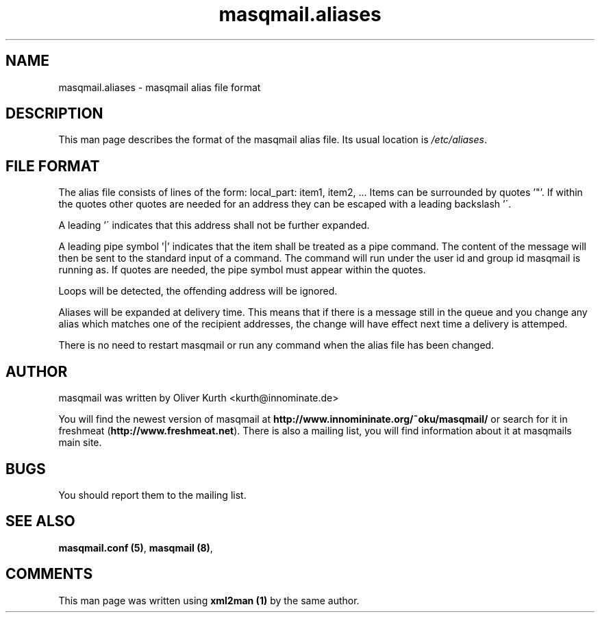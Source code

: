 .TH masqmail.aliases 5 User Manuals
.SH NAME
masqmail.aliases \- masqmail alias file format
.SH DESCRIPTION

This man page describes the format of the masqmail alias file. Its usual location is \fI/etc/aliases\f1.

.SH FILE FORMAT

The alias file consists of lines of the form:
local_part: item1, item2, ...
Items can be surrounded by quotes '"'. If within the quotes other quotes are needed for an address they can be escaped with a leading backslash '\'.

A leading '\' indicates that this address shall not be further expanded.

A leading pipe symbol '|' indicates that the item shall be treated as a pipe command. The content of the message will then be sent to the standard input of a command. The command will run under the user id and group id masqmail is running as. If quotes are needed, the pipe symbol must appear within the quotes.

Loops will be detected, the offending address will be ignored.

Aliases will be expanded at delivery time. This means that if there is a message still in the queue and you change any alias which matches one of the recipient addresses, the change will have effect next time a delivery is attemped.

There is no need to restart masqmail or run any command when the alias file has been changed.

.SH AUTHOR

masqmail was written by Oliver Kurth <kurth@innominate.de>

You will find the newest version of masqmail at \fBhttp://www.innomininate.org/~oku/masqmail/\f1 or search for it in freshmeat (\fBhttp://www.freshmeat.net\f1). There is also a mailing list, you will find information about it at masqmails main site.

.SH BUGS

You should report them to the mailing list.

.SH SEE ALSO

\fBmasqmail.conf (5)\f1, \fBmasqmail (8)\f1, 

.SH COMMENTS

This man page was written using \fBxml2man (1)\f1 by the same author.

